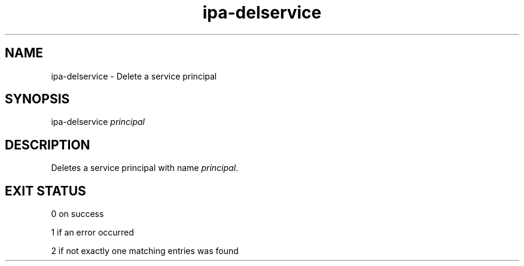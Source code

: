.\" A man page for ipa-delservice
.\" Copyright (C) 2007 Red Hat, Inc.
.\" 
.\" This is free software; you can redistribute it and/or modify it under
.\" the terms of the GNU Library General Public License as published by
.\" the Free Software Foundation; either version 2 of the License, or
.\" (at your option) any later version.
.\" 
.\" This program is distributed in the hope that it will be useful, but
.\" WITHOUT ANY WARRANTY; without even the implied warranty of
.\" MERCHANTABILITY or FITNESS FOR A PARTICULAR PURPOSE.  See the GNU
.\" General Public License for more details.
.\" 
.\" You should have received a copy of the GNU Library General Public
.\" License along with this program; if not, write to the Free Software
.\" Foundation, Inc., 675 Mass Ave, Cambridge, MA 02139, USA.
.\" 
.\" Author: Rob Crittenden <rcritten@redhat.com>
.\" 
.TH "ipa-delservice" "1" "Jan 11 2008" "freeipa" ""
.SH "NAME"
ipa\-delservice \- Delete a service principal

.SH "SYNOPSIS"
ipa\-delservice \fIprincipal\fR

.SH "DESCRIPTION"
Deletes a service principal with name \fIprincipal\fR.

.SH "EXIT STATUS"
0 on success

1 if an error occurred

2 if not exactly one matching entries was found
